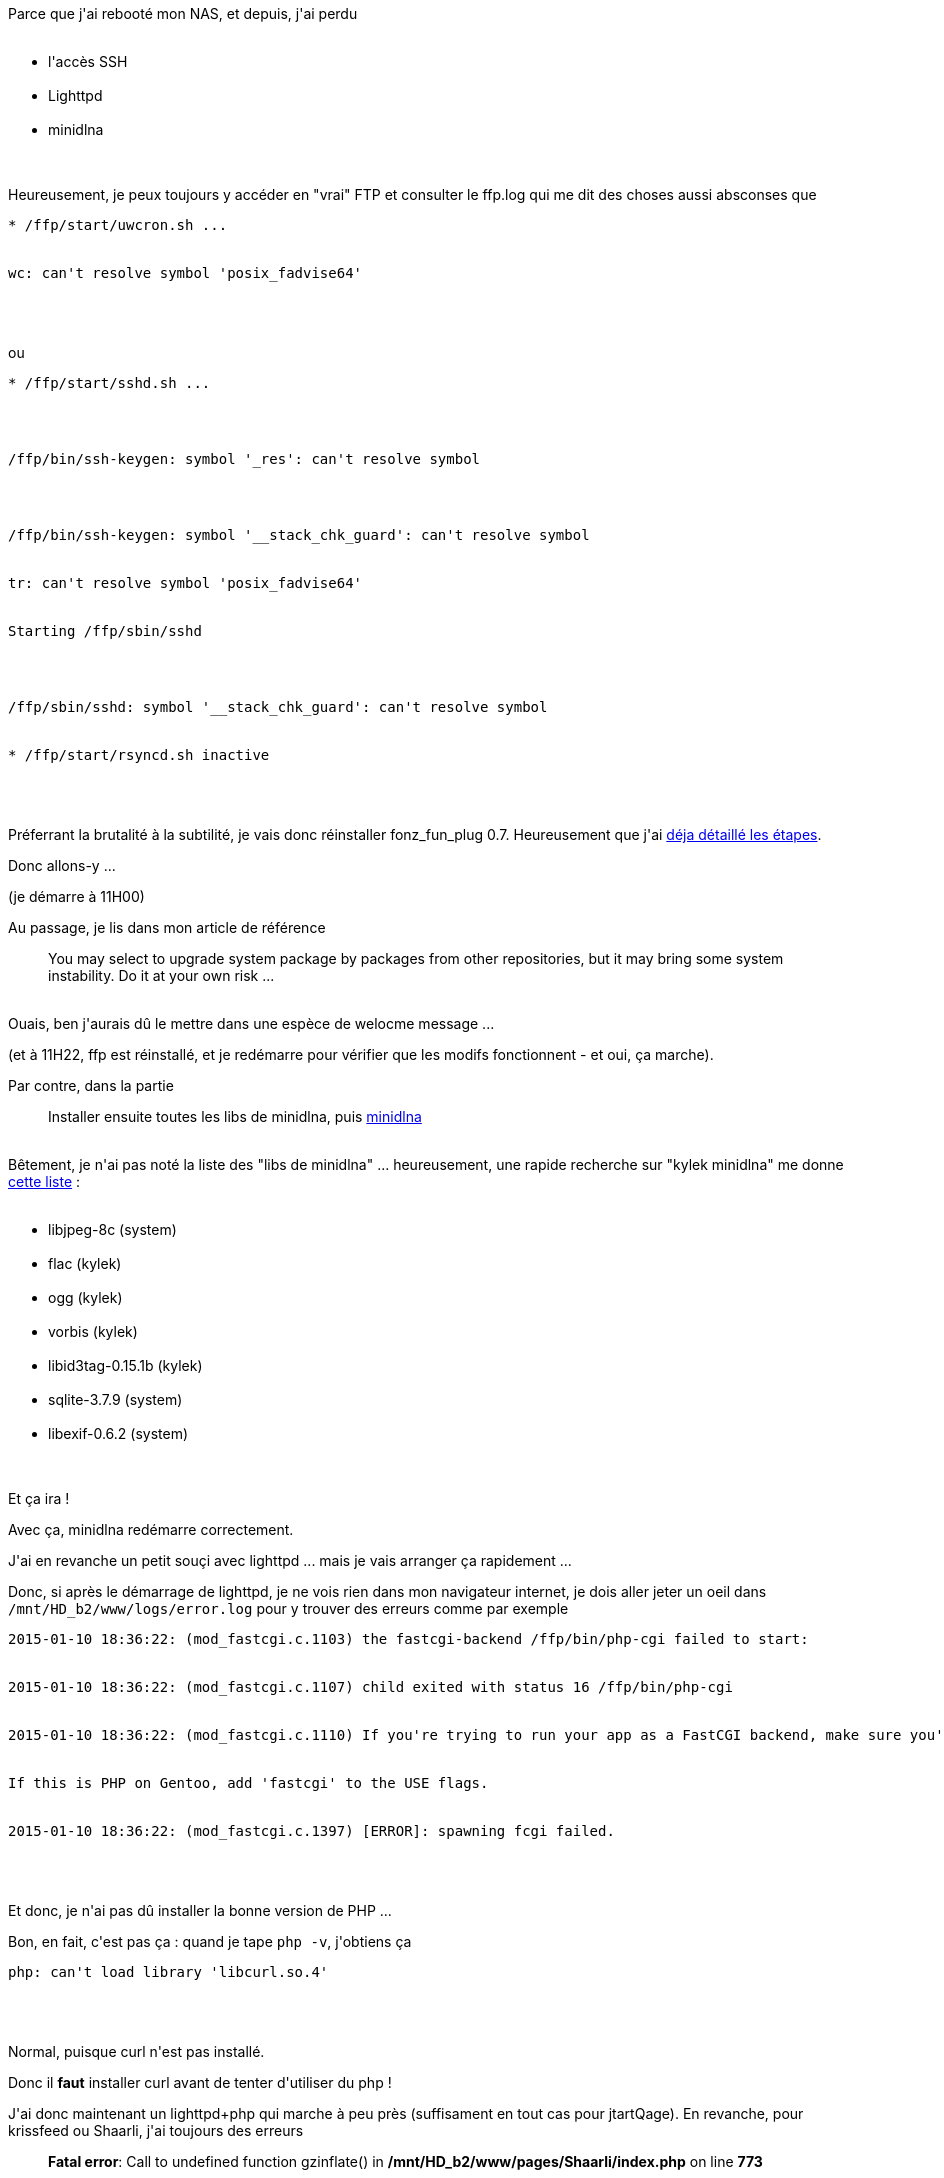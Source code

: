 :jbake-type: post
:jbake-status: published
:jbake-title: Ré-réinstaller fonz_fun_plug
:jbake-tags: dns-323,_mois_janv.,_année_2015
:jbake-date: 2015-01-10
:jbake-depth: ../../../../
:jbake-uri: wordpress/2015/01/10/re-reinstaller-fonz_fun_plug.adoc
:jbake-excerpt: 
:jbake-source: https://riduidel.wordpress.com/2015/01/10/re-reinstaller-fonz_fun_plug/
:jbake-style: wordpress

++++
<p>
Parce que j'ai rebooté mon NAS, et depuis, j'ai perdu
<br/>
<ul>
<br/>
<li>l'accès SSH</li>
<br/>
<li>Lighttpd</li>
<br/>
<li>minidlna</li>
<br/>
</ul>
<br/>
Heureusement, je peux toujours y accéder en "vrai" FTP et consulter le ffp.log qui me dit des choses aussi absconses que
<br/>
<pre>* /ffp/start/uwcron.sh ...
<br/>
wc: can't resolve symbol 'posix_fadvise64'
<br/>
</pre>
<br/>
ou
<br/>
<pre>* /ffp/start/sshd.sh ...
</p>
<p>
/ffp/bin/ssh-keygen: symbol '_res': can't resolve symbol
</p>
<p>
/ffp/bin/ssh-keygen: symbol '__stack_chk_guard': can't resolve symbol
<br/>
tr: can't resolve symbol 'posix_fadvise64'
<br/>
Starting /ffp/sbin/sshd
</p>
<p>
/ffp/sbin/sshd: symbol '__stack_chk_guard': can't resolve symbol
<br/>
* /ffp/start/rsyncd.sh inactive
<br/>
</pre>
<br/>
Préferrant la brutalité à la subtilité, je vais donc réinstaller fonz_fun_plug 0.7. Heureusement que j'ai <a title="Réinstaller fonz_fun_plug" href="http://riduidel.wordpress.com/2013/03/25/reinstaller-fonz_fun_plug/">déja détaillé les étapes</a>.
</p>
<p>
Donc allons-y ...
</p>
<p>
(je démarre à 11H00)
</p>
<p>
Au passage, je lis dans mon article de référence
<br/>
<blockquote>You may select to upgrade system package by packages from other repositories, but it may bring some system instability. Do it at your own risk ...</blockquote>
<br/>
Ouais, ben j'aurais dû le mettre dans une espèce de welocme message ...
</p>
<p>
(et à 11H22, ffp est réinstallé, et je redémarre pour vérifier que les modifs fonctionnent - et oui, ça marche).
</p>
<p>
Par contre, dans la partie
<br/>
<blockquote>Installer ensuite toutes les libs de minidlna, puis <a href="http://sourceforge.net/projects/minidlna/">minidlna</a></blockquote>
<br/>
Bêtement, je n'ai pas noté la liste des "libs de minidlna" ... heureusement, une rapide recherche sur "kylek minidlna" me donne <a href="http://forum.nas-central.org/viewtopic.php?f=249&#38;t=5643">cette liste</a> :
<br/>
<ul>
<br/>
<li>libjpeg-8c (system)</li>
<br/>
<li>flac (kylek)</li>
<br/>
<li>ogg (kylek)</li>
<br/>
<li>vorbis (kylek)</li>
<br/>
<li>libid3tag-0.15.1b (kylek)</li>
<br/>
<li>sqlite-3.7.9 (system)</li>
<br/>
<li>libexif-0.6.2 (system)</li>
<br/>
</ul>
<br/>
Et ça ira !
</p>
<p>
Avec ça, minidlna redémarre correctement.
</p>
<p>
J'ai en revanche un petit souçi avec lighttpd ... mais je vais arranger ça rapidement ...
</p>
<p>
Donc, si après le démarrage de lighttpd, je ne vois rien dans mon navigateur internet, je dois aller jeter un oeil dans <code>/mnt/HD_b2/www/logs/error.log</code> pour y trouver des erreurs comme par exemple
<br/>
<pre>2015-01-10 18:36:22: (mod_fastcgi.c.1103) the fastcgi-backend /ffp/bin/php-cgi failed to start:
<br/>
2015-01-10 18:36:22: (mod_fastcgi.c.1107) child exited with status 16 /ffp/bin/php-cgi
<br/>
2015-01-10 18:36:22: (mod_fastcgi.c.1110) If you're trying to run your app as a FastCGI backend, make sure you're using the FastCGI-enabled version.
<br/>
If this is PHP on Gentoo, add 'fastcgi' to the USE flags.
<br/>
2015-01-10 18:36:22: (mod_fastcgi.c.1397) [ERROR]: spawning fcgi failed.
<br/>
</pre>
<br/>
Et donc, je n'ai pas dû installer la bonne version de PHP ...
</p>
<p>
Bon, en fait, c'est pas ça : quand je tape <code>php -v</code>, j'obtiens ça
<br/>
<pre>php: can't load library 'libcurl.so.4'
<br/>
</pre>
<br/>
Normal, puisque curl n'est pas installé.
</p>
<p>
Donc il <strong>faut</strong> installer curl avant de tenter d'utiliser du php !
</p>
<p>
J'ai donc maintenant un lighttpd+php qui marche à peu près (suffisament en tout cas pour jtartQage). En revanche, pour krissfeed ou Shaarli, j'ai toujours des erreurs
<br/>
<blockquote><b>Fatal error</b>: Call to undefined function gzinflate() in <b>/mnt/HD_b2/www/pages/Shaarli/index.php</b> on line <b>773</b></blockquote>
<br/>
Qui sont liées, d'après internet à ... des problèmes curieux de zlib (que j'ai pourtant installée).
</p>
<p>
Bon, en fait non, c'est juste parce qu'<strong>il ne faut pas oublier de copier le php.ini qui est sauvegardé sur GitHub !</strong>
</p>
++++
